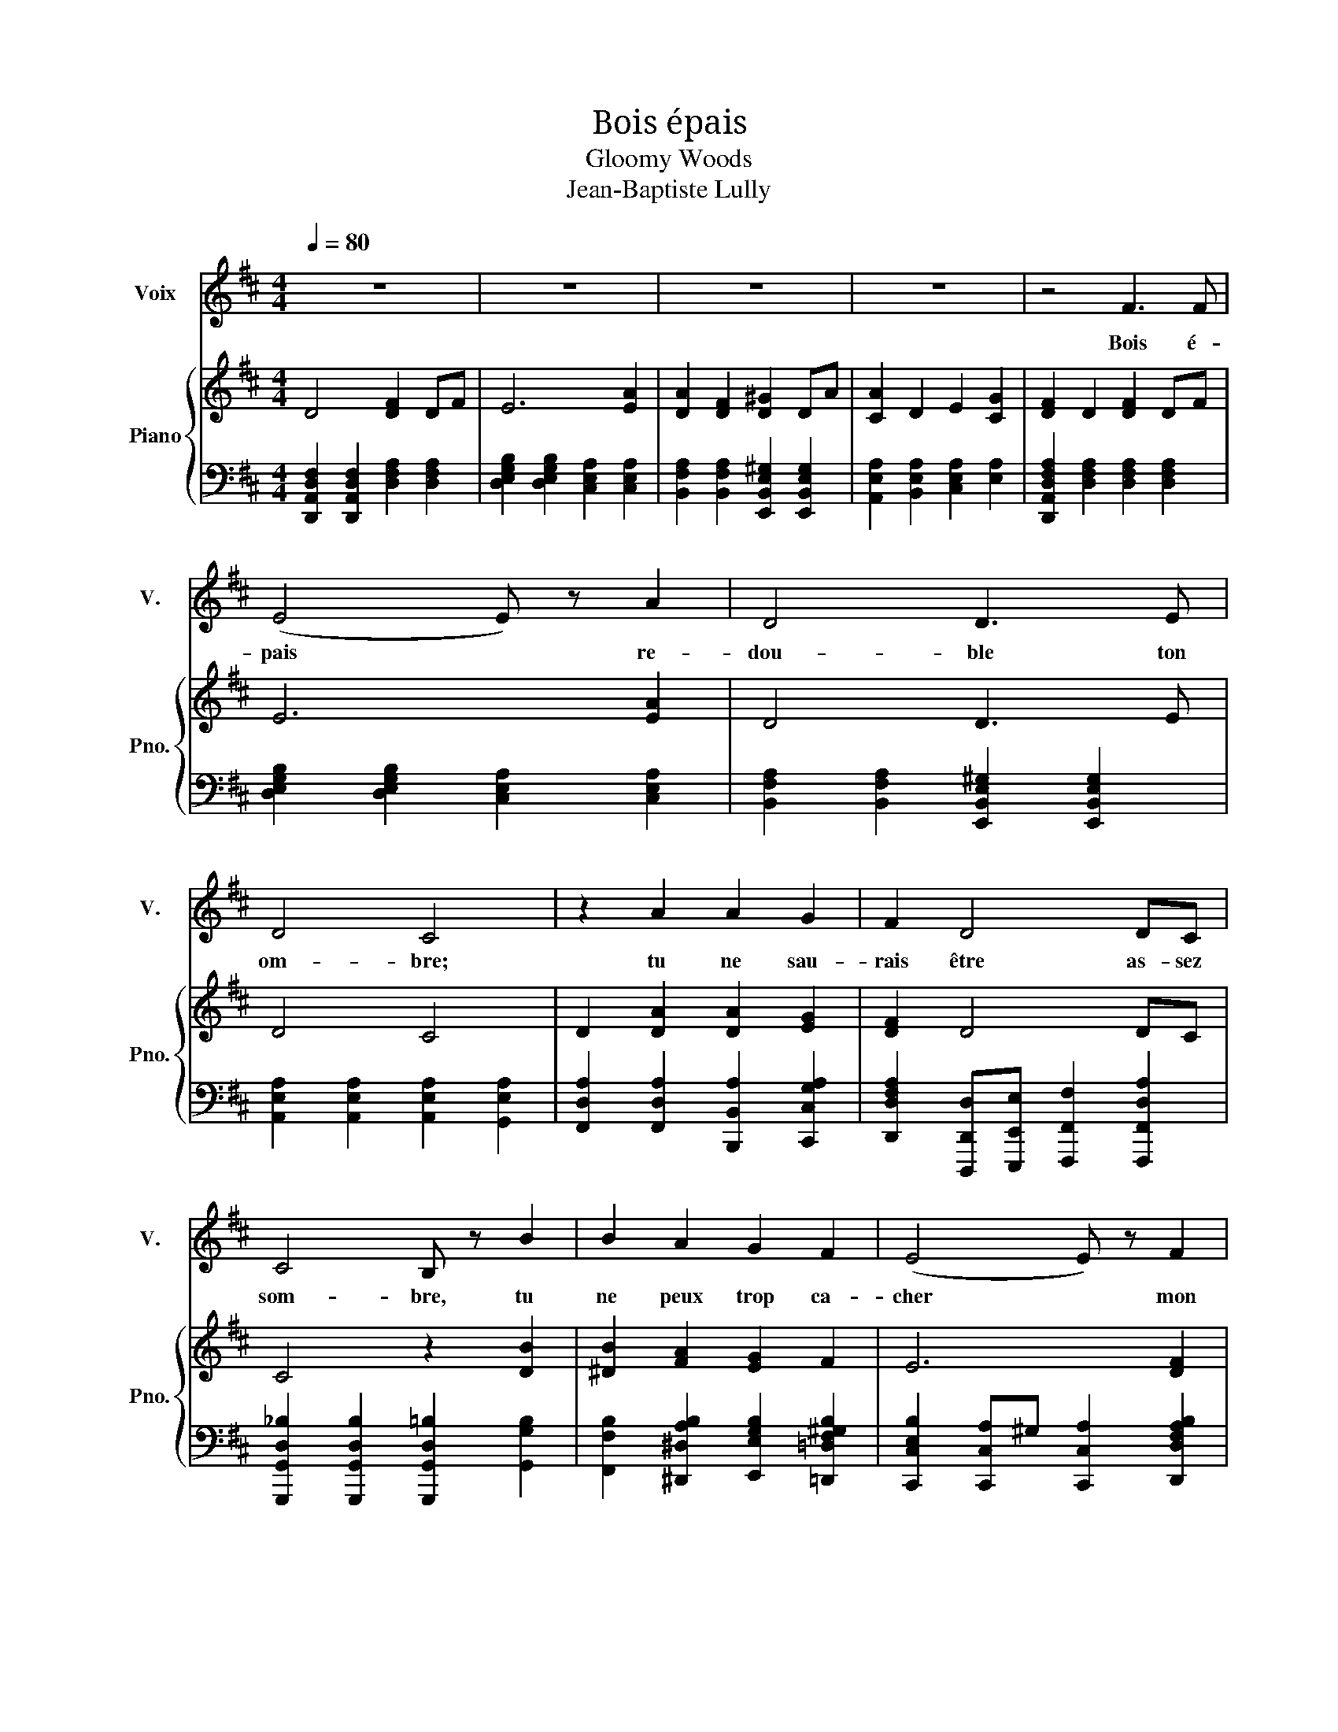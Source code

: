 X:1
T:Bois épais
T:Gloomy Woods
T:Jean-Baptiste Lully
%%score 1 { 2 | ( 3 4 5 ) }
L:1/8
Q:1/4=80
M:4/4
K:D
V:1 treble nm="Voix" snm="V."
V:2 treble nm="Piano" snm="Pno."
V:3 bass 
V:4 bass 
V:5 bass 
V:1
 z8 | z8 | z8 | z8 | z4 F3 F | (E4 E) z A2 | D4 D3 E | D4 C4 | z2 A2 A2 G2 | F2 D4 DC | %10
w: ||||Bois é-|pais * re-|dou- ble ton|om- bre;|tu ne sau-|rais être as- sez|
 C4 B, z B2 | B2 A2 G2 F2 | (E4 E) z F2 | ^G2 A2 (A2 G>)A | A3 z F3 F | (E4 E) z A2 | D4 D3 E | %17
w: som- bre, tu|ne peux trop ca-|cher * mon|mal- heu- reux * a-|mour. Bois é-|pais * re-|dou- ble ton|
 D4 C4 | z2 A2 A2 G2 | F2 D4 DC | C4 B, z B2 | B2 A2 G2 F2 | (E4 E) z F2 | ^G2 A2 (A2 G>)A | %24
w: om- bre;|tu ne sau-|rais être as- sez|som- bre, tu|ne peux trop ca-|cher * mon|mal- heu- reux * a-|
 A4 z2 A2 | ^A2 A2 A2 c2 | F4 F2 G2 | C4 C2 C2 | D4 B,4 | F2 F2 F2 G2 | A4 A2 B2 | F4 E4 | %32
w: mour. Je|sens un dé- ses-|poir dont l'hor-|reur est ex-|trê- me,|je ne dois plus|voir ce que|j'ai- me,|
 z2 A2 A2 d2 | G2 F2 E3 D | D4 z2 A2 | ^A2 A2 A2 c2 | F4 F2 G2 | C4 C2 C2 | D4 B,4 | F2 F2 F2 G2 | %40
w: je ne veux|plus souf- frir le|jour. Je|sens un dé- ses-|poir dont l'hor-|reur est ex-|trê- me,|je ne dois plus|
 A4 A2 B2 | F4 E4 | z2 A2 A2 d2 | G2 F2 E3 D | D8- | D8- | D8 |] %47
w: voir ce que|j'ai- me,|je ne veux|plus souf- frit le|jour.|||
V:2
 D4 [DF]2 DF | E6 [EA]2 | [DA]2 [DF]2 [D^G]2 DA | [CA]2 D2 E2 [CG]2 | [DF]2 D2 [DF]2 DF | %5
 E6 [EA]2 | D4 D3 E | D4 C4 | D2 [DA]2 [DA]2 [EG]2 | [DF]2 D4 DC | C4 z2 [DB]2 | %11
 [^DB]2 [FA]2 [EG]2 F2 | E6 [DF]2 | [DE^G]2 [CEA]2 [DEA]2 [DEG]>A | [CEA]2 C2 [DF]2 DF | E6 [EA]2 | %16
 D4 D3 E | D4 C4 | D2 [DA]2 [DA]2 [EG]2 | [DF]2 D4 DC | C4 z2 [DB]2 | [^DB]2 [FA]2 [EG]2 F2 | %22
 E6 [DF]2 | [DE^G]2 [CEA]2 [DEA]2 [DEG]>A | [CEA]2 C2 [CE]2 [CEA]2 | [E_B]2 [EGB]2 [DFB]2 [CEc]2 | %26
 [EF]2 DC F2 G2 | C4 C2 C2 | D4 z4 | [DF]2 [DF]2 [CDF]2 [DF]2 | [DG]2 D2 [DA]2 [DB]2 | %31
 [DF]2 D2 [CE]2 C2 | [DA]2 A2 A2 d2 | [CG]2 [DF]2 [DE]2 CD | D2 D2 [DF]2 [DFA]2 | %35
 [E_B]2 [EGB]2 [DFB]2 [CEc]2 | [EF]2 DC F2 G2 | C4 C2 C2 | D4 z4 | [DF]2 [DF]2 [CDF]2 [DF]2 | %40
 [DG]2 D2 [DA]2 [Dc]B | [DF]2 D2 [CE]2 C2 | [DA]2 A2 A2 d2 | [CG]2 [DF]2 [DE]2 CD | D8- | D8- | %46
 D8 |] %47
V:3
 [D,,A,,D,F,]2 [D,,A,,D,F,]2 [D,F,A,]2 [D,F,A,]2 | [D,E,G,B,]2 [D,E,G,B,]2 [C,E,A,]2 [C,E,A,]2 | %2
 [B,,F,A,]2 [B,,F,A,]2 [E,,B,,E,^G,]2 [E,,B,,E,G,]2 | [A,,E,A,]2 [B,,E,A,]2 [C,E,A,]2 [E,A,]2 | %4
 [D,,A,,D,F,A,]2 [D,F,A,]2 [D,F,A,]2 [D,F,A,]2 | [D,E,G,B,]2 [D,E,G,B,]2 [C,E,A,]2 [C,E,A,]2 | %6
 [B,,F,A,]2 [B,,F,A,]2 [E,,B,,E,^G,]2 [E,,B,,E,G,]2 | [A,,E,A,]2 [A,,E,A,]2 [A,,E,A,]2 [G,,E,A,]2 | %8
 [F,,D,A,]2 [F,,D,A,]2 [B,,,B,,A,]2 [C,,C,G,A,]2 | %9
 [D,,D,F,A,]2 [D,,,D,,D,][E,,,E,,E,] [F,,,F,,F,]2 [F,,,F,,D,A,]2 | %10
 [G,,,G,,D,_B,]2 [G,,,G,,D,B,]2 [G,,,G,,D,=B,]2 [G,,G,B,]2 | %11
 [F,,F,B,]2 [^D,,^D,A,B,]2 [E,,E,G,B,]2 [=D,,=D,F,^G,B,]2 | %12
 [C,,C,E,B,]2 [C,,C,A,]^G, [C,,C,A,]2 [D,,D,F,A,B,]2 | %13
 [B,,,B,,^G,]2 [A,,,A,,A,]2 [E,,,E,,A,]2 [E,,B,,E,G,]2 | %14
 [A,,,A,,A,]2 [A,,E,G,]2 [D,,D,F,A,]2 [D,F,A,]2 | [D,E,G,B,]2 [D,E,G,B,]2 [C,E,A,]2 [C,E,A,]2 | %16
 [B,,F,A,]2 [B,,F,A,]2 [E,,B,,E,^G,]2 [E,,B,,E,G,]2 | [A,,E,A,]2 [A,,E,A,]2 [A,,E,A,]2 [G,,E,A,]2 | %18
 [F,,D,A,]2 [F,,D,A,]2 [B,,,B,,A,]2 [C,,C,G,A,]2 | %19
 [D,,D,F,A,]2 [D,,,D,,D,][E,,,E,,E,] [F,,,F,,F,]2 [F,,,F,,D,A,]2 | %20
 [G,,,G,,D,_B,]2 [G,,,G,,D,B,]2 [G,,,G,,D,=B,]2 [G,,G,B,]2 | %21
 [F,,F,B,]2 [^D,,^D,A,B,]2 [E,,E,G,B,]2 [=D,,=D,F,^G,B,]2 | %22
 [C,,C,E,B,]2 [C,,C,A,]^G, [C,,C,A,]2 [D,,D,F,A,B,]2 | %23
 [B,,,B,,^G,]2 [A,,,A,,A,]2 [E,,,E,,A,]2 [E,,B,,E,G,]2 | %24
 [A,,,A,,A,]2 [A,,,A,,E,A,]2 [A,,,A,,E,A,]2 [G,,,G,,A,]2 | [F,,,F,,_B,]2 F,2 F,2 [_B,,F,]2 | %26
 [B,,F,]2 B,,C, [D,B,]2 [E,G,B,]2 | [F,B,]2 [F,B,]2 [F,,E,F,_B,]2 [F,,E,F,B,]2 | %28
 [B,,,B,,D,F,B,]2 [B,,,B,,D,F,B,][C,,C,] [D,,D,B,]2 [B,,,B,,]2 | B,,2 B,,2 A,,2 [G,,B,]2 | %30
 [F,,A,]2 [F,,A,]2 [F,,A,,]2 [G,,B,,]2 | A,,2 [^G,,B,]2 A,,2 [=G,,A,]2 | [D,F,A,]8 | %33
 [E,,A,,E,G,A,]2 [D,,A,,D,F,A,]2 [A,,,A,,A,]2 [A,,,,A,,,A,]2 | %34
 [D,,,D,,D,F,]2 [D,F,A,]2 [F,A,]2 A,2 | [F,,,F,,_B,]2 F,2 F,2 [_B,,F,]2 | %36
 [B,,F,]2 B,,C, [D,B,]2 [E,G,B,]2 | [F,B,]2 [F,B,]2 [F,,E,F,_B,]2 [F,,E,F,B,]2 | %38
 [B,,,B,,D,F,B,]2 [B,,,B,,D,F,B,][C,,C,] [D,,D,B,]2 [B,,,B,,]2 | B,,2 B,,2 A,,2 [G,,B,]2 | %40
 [F,,A,]2 [F,,A,]2 [F,,A,,]2 [G,,B,,]2 | A,,2 [^G,,B,]2 A,,2 [=G,,A,]2 | [D,F,A,]8 | %43
 [E,,A,,E,G,A,]2 [D,,A,,D,F,A,]2 [A,,,A,,A,]2 [A,,,,A,,,A,]2 | %44
 [D,,,D,,D,F,]2 [E,,,E,,D,G,]2 [F,,,F,,D,A,]2 [E,,,E,,D,G,]2 | [D,,,D,,D,F,]4 [D,,,D,,D,F,]4 | %46
 [D,F,]8 |] %47
V:4
 x8 | x8 | x8 | x8 | x8 | x8 | x8 | x8 | x8 | x8 | x8 | x8 | x8 | x8 | x8 | x8 | x8 | x8 | x8 | %19
 x8 | x8 | x8 | x8 | x8 | x8 | x8 | x8 | x8 | x8 | x8 | x8 | x8 | F,,8 | z8 | x8 | x8 | x8 | x8 | %38
 x8 | x8 | x8 | x8 | F,,8 | x8 | x8 | x8 | D,,8 |] %47
V:5
 x8 | x8 | x8 | x8 | x8 | x8 | x8 | x8 | x8 | x8 | x8 | x8 | x8 | x8 | x8 | x8 | x8 | x8 | x8 | %19
 x8 | x8 | x8 | x8 | x8 | x8 | x8 | x8 | x8 | x8 | x8 | x8 | x8 | x8 | x8 | x8 | x8 | x8 | x8 | %38
 x8 | x8 | x8 | x8 | x8 | x8 | x8 | x8 | D,,,8 |] %47

